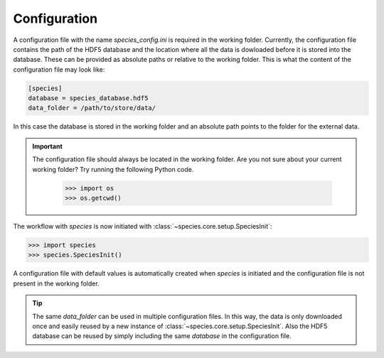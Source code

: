.. _configuration:

Configuration
=============

A configuration file with the name `species_config.ini` is required in the working folder. Currently, the configuration file contains the path of the HDF5 database and the location where all the data is dowloaded before it is stored into the database. These can be provided as absolute paths or relative to the working folder. This is what the content of the configuration file may look like:

.. code-block:: ini

   [species]
   database = species_database.hdf5
   data_folder = /path/to/store/data/

In this case the database is stored in the working folder and an absolute path points to the folder for the external data.

.. important::
   The configuration file should always be located in the working folder. Are you not sure about your current working folder? Try running the following Python code.

      .. code-block:: python

         >>> import os
         >>> os.getcwd()

The workflow with *species* is now initiated with :class:`~species.core.setup.SpeciesInit`:

.. code-block:: python

   >>> import species
   >>> species.SpeciesInit()

A configuration file with default values is automatically created when `species` is initiated and the configuration file is not present in the working folder.

.. tip::
   The same `data_folder` can be used in multiple configuration files. In this way, the data is only downloaded once and easily reused by a new instance of :class:`~species.core.setup.SpeciesInit`. Also the HDF5 database can be reused by simply including the same `database` in the configuration file.
